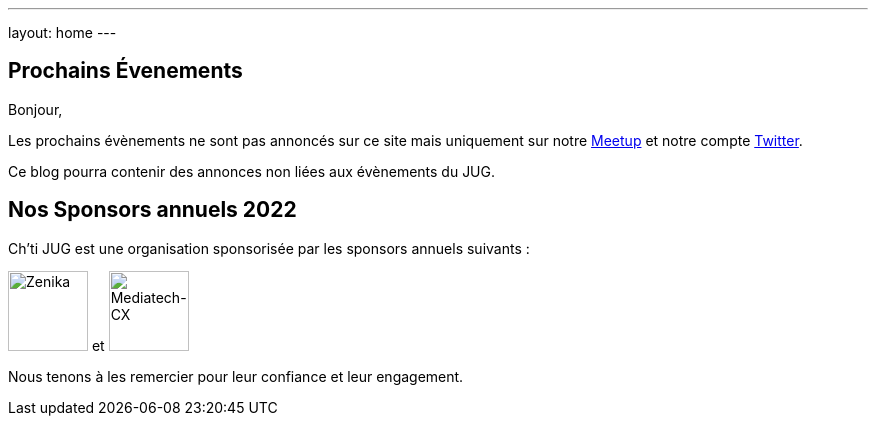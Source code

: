 ---
layout: home
---

## Prochains Évenements

Bonjour,

Les prochains évènements ne sont pas annoncés sur ce site mais uniquement sur notre https://www.meetup.com/fr-FR/ChtiJUG/[Meetup] et notre compte https://twitter.com/chtijug[Twitter].

Ce blog pourra contenir des annonces non liées aux évènements du JUG.

## Nos Sponsors annuels 2022

Ch'ti JUG est une organisation sponsorisée par les sponsors annuels suivants :

image:/assets/images/sponsor/zenika.png[title="Zenika",alt="Zenika",height=80] et
image:/assets/images/sponsor/mediatech-cx.svg[title="Mediatech-CX",alt="Mediatech-CX",height=80]

Nous tenons à les remercier pour leur confiance et leur engagement.